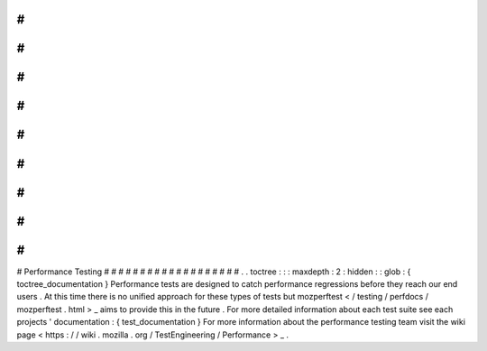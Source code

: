 #
#
#
#
#
#
#
#
#
#
#
#
#
#
#
#
#
#
#
Performance
Testing
#
#
#
#
#
#
#
#
#
#
#
#
#
#
#
#
#
#
#
.
.
toctree
:
:
:
maxdepth
:
2
:
hidden
:
:
glob
:
{
toctree_documentation
}
Performance
tests
are
designed
to
catch
performance
regressions
before
they
reach
our
end
users
.
At
this
time
there
is
no
unified
approach
for
these
types
of
tests
but
mozperftest
<
/
testing
/
perfdocs
/
mozperftest
.
html
>
_
aims
to
provide
this
in
the
future
.
For
more
detailed
information
about
each
test
suite
see
each
projects
'
documentation
:
{
test_documentation
}
For
more
information
about
the
performance
testing
team
visit
the
wiki
page
<
https
:
/
/
wiki
.
mozilla
.
org
/
TestEngineering
/
Performance
>
_
.
